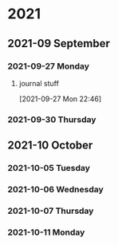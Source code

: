 

* 2021

** 2021-09 September

*** 2021-09-27 Monday
**** journal stuff
[2021-09-27 Mon 22:46]

*** 2021-09-30 Thursday

** 2021-10 October

*** 2021-10-05 Tuesday

*** 2021-10-06 Wednesday

*** 2021-10-07 Thursday

*** 2021-10-11 Monday
